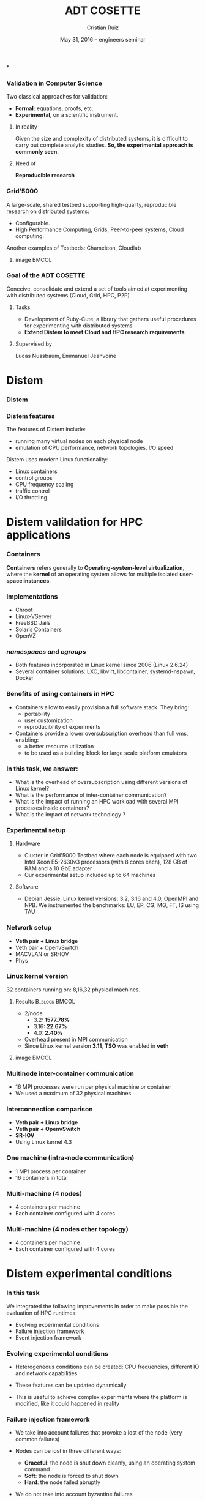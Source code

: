 #+TITLE: ADT COSETTE
#+AUTHOR: Cristian Ruiz
#+EMAIL:     {Cristian.Ruiz}@inria.fr
#+DATE: May 31, 2016 -- engineers seminar \mylogos

#+STARTUP: beamer overview indent

#+OPTIONS: H:3 toc:nil \n:nil @:t ::t |:t ^:nil -:t f:t *:t <:t
#+LaTeX_CLASS_OPTIONS: [11pt,xcolor=dvipsnames,presentation]
#+BEAMER_COLOR_THEME:
#+BEAMER_FONT_THEME:
#+BEAMER_HEADER:
#+EXPORT_SELECT_TAGS: export
#+EXPORT_EXCLUDE_TAGS: noexport
#+BEAMER_INNER_THEME:
#+BEAMER_OUTER_THEME:
#+BEAMER_THEME: default
#+LATEX_CLASS: beamer

#+LATEX_HEADER: \PassOptionsToPackage{svgnames}{xcolor}
#+LATEX_HEADER: \let\AtBeginDocumentSav=\AtBeginDocument
#+LATEX_HEADER: \def\AtBeginDocument#1{}
#+LATEX_HEADER: \input{org-babel-style-preembule.tex}
#+LATEX_HEADER: \let\AtBeginDocument=\AtBeginDocumentSav
#+LATEX_HEADER: \usepackage{minted}
#+LATEX_HEADER: \usepackage{multirow}
#+LATEX_HEADER: \usetikzlibrary{arrows,shapes,positioning}
#+LaTeX_HEADER: \usepackage{subcaption}
#+LATEX_HEADER: \let\tmptableofcontents=\tableofcontents
#+LATEX_HEADER: \def\tableofcontents{}
#+LATEX_HEADER:  \usepackage{color,soul}
#+LATEX_HEADER:  \definecolor{lightblue}{rgb}{1,.9,.7}
#+LATEX_HEADER:  \sethlcolor{lightblue}
#+LATEX_HEADER:  \let\hrefold=\href
#+LATEX_HEADER:  \renewcommand{\href}[2]{\hrefold{#1}{\SoulColor\hl{#2}}}
#+LATEX_HEADER: \newcommand{\muuline}[1]{\SoulColor\hl{#1}}
#+LATEX_HEADER: \makeatletter
#+LATEX_HEADER: \newcommand\SoulColor{%
#+LATEX_HEADER:   \let\set@color\beamerorig@set@color
#+LATEX_HEADER:   \let\reset@color\beamerorig@reset@color}
#+LATEX_HEADER: \makeatother
#+LATEX_HEADER: \newcommand{\bottomcitepre}[1]{\fbox{\vbox{\footnotesize #1}}}



#+LATEX_HEADER: \def\mylogos{\\\vspace{1cm}\begin{center}\includegraphics[height=1.2cm]{logos/inr_logo_sans_sign_coul.png}\hspace{0.5cm}\insertlogo{\includegraphics[height=1.2cm]{logos/grid5000.png}}\hspace{0.5cm}\end{center}\vspace{-1cm}}


*
:PROPERTIES:
:UNNUMBERED: t
:END:
*** Validation in Computer Science

Two classical approaches for validation:

- *Formal:* equations, proofs, etc.
- *Experimental*, on a scientific instrument.

**** In reality

Given the size and complexity of distributed systems,
it is difficult to carry out complete analytic studies.
*So, the experimental approach is commonly seen*.

**** Need of

*Reproducible research*

*** Grid'5000



A large-scale, shared testbed supporting high-quality,
reproducible research on distributed systems:

- Configurable.
- High Performance Computing, Grids, Peer-to-peer systems, Cloud computing.

Another examples of Testbeds: Chameleon, Cloudlab
**** image                                                         :BMCOL:
    :PROPERTIES:
    :BEAMER_col: 0.5
    :END:

#+BEGIN_LaTeX
\begin{figure}[!h]
  \center
  \includegraphics[scale=0.33]{figures/hpc.png}
  \label{fig:hpc}
\end{figure}
#+END_LaTeX


*** Goal of the ADT COSETTE

   Conceive, consolidate and extend a set of tools
   aimed at experimenting with distributed systems
   (Cloud, Grid, HPC, P2P)

**** Tasks
    - Development of Ruby-Cute, a library that gathers useful
      procedures for experimenting with distributed systems
    - *Extend Distem to meet Cloud and HPC research requirements*


**** Supervised by

Lucas Nussbaum, Emmanuel Jeanvoine



* Distem
#+BEGIN_LaTeX
\let\tableofcontents=\tmptableofcontents
\AtBeginSection[]
  {
     \begin{frame}<beamer>
     \frametitle{Outline}
     \tableofcontents[currentsection]
     \end{frame}
  }
#+END_LaTeX
#+LaTeX: \input{org-babel-document-preembule.tex}

*** Distem

#+BEGIN_LaTeX
\begin{center}
\huge
An emulator for distributed systems\\[0.5em]
\large
Take your \alert{real application}\\[0.5em]
Run it on a \alert{cluster}\\[0.5em]
And use \alert{Distem} to \alert{alter the platform}\\
so it \alert{matches the experimental conditions you need}\\[1em]
\normalsize
\begin{tikzpicture}
\pgftext[right]{\includegraphics[width=3cm]{figures/cluster.jpg}}
\draw[line width=1.5mm] (0.1, 0) -- (0.9, 0);
\draw[line width=1.5mm] (0.5, -0.4) -- (0.5, 0.4);
\pgftext[x=1.25cm,left]{\includegraphics[width=2.5cm]{figures/distem.png}}
\draw[line width=1.5mm,->] (4.1,0) -> (4.9,0);
\begin{scope}[xshift=2cm]
\pgftext[x=5cm,y=0.75cm,center]{Heterogeneous nodes}
\pgftext[x=5cm,y=0.25cm,center]{Long distance networks}
\pgftext[x=5cm,y=-0.25cm,center]{Faults, perf. variations}
\pgftext[x=5cm,y=-0.75cm,center]{Grid, Cloud, P2P features}
\pgftext[x=5cm,y=-1.25cm,center]{\Large\ldots}
\end{scope}
\end{tikzpicture}
\end{center}

#+END_LaTeX
# *Emulation combines advantages of simulation and in-situ*


*** Distem features

The features of Distem include:

- running many virtual nodes on each physical node
- emulation of CPU performance, network topologies, I/O speed

Distem uses modern Linux functionality:

- Linux containers
- control groups
- CPU frequency scaling
- traffic control
- I/O throttling


* Distem valildation for HPC applications
*** Containers

 *Containers* refers generally to *Operating-system-level virtualization*,
  where the *kernel* of an operating system allows for multiple isolated *user-space instances*.

#+BEGIN_LaTeX
\begin{figure}[!h]
  \center
  \includegraphics[scale=0.65]{figures/lxc-vm.jpg}
  \label{fig:hpc}
\end{figure}
#+END_LaTeX

*** Implementations

- Chroot
- Linux-VServer
- FreeBSD Jails
- Solaris Containers
- OpenVZ

*** /namespaces and cgroups/

- Both features incorporated in Linux kernel since 2006 (Linux 2.6.24)
- Several container solutions: LXC, libvirt, libcontainer, systemd-nspawn, Docker

#+BEGIN_LaTeX
\begin{figure}[!h]
  \center
\includegraphics[scale=0.30]{figures/libcontainer-diagram.pdf}
  \label{fig:hpc}
\end{figure}
#+END_LaTeX

# /libcontainer/ *will become the standard to manage containers*

*** Benefits of using containers in HPC

- Containers allow to easily provision a full software stack.
  They bring:
  - portability
  - user customization
  - reproducibility of experiments

- Containers provide a lower oversubscription overhead than full vms, enabling:
  - a better resource utilization
  - to be used as a building block for large scale platform emulators


*** In this task, we answer:

- What is the overhead of oversubscription using different versions of Linux kernel?
- What is the performance of inter-container communication?
- What is the impact of running an HPC workload with several MPI processes inside containers?
- What is the impact of network technology ?

*** Experimental setup

**** Hardware
- Cluster in Grid'5000 Testbed where each node is equipped
  with two Intel Xeon E5-2630v3 processors (with 8 cores each), 128 GB of RAM and a 10 GbE adapter
- Our experimental setup included up to 64 machines

**** Software
- Debian Jessie, Linux kernel versions: 3.2, 3.16 and 4.0, OpenMPI and NPB.
  We instrumented the benchmarks: LU, EP, CG, MG, FT, IS using TAU
# \cite{Shende06thetau}.
# - We automate the experimentation processes using Distem\footnote{https://distem.gforge.inria.fr}
#   and Kameleon\footnote{https://github.com/camilo1729/distem-recipes}


*** Network setup

- *Veth pair + Linux bridge*
- Veth pair + OpenvSwitch
- MACVLAN or SR-IOV
- Phys

#+BEGIN_LaTeX
\begin{figure}[!h]
  \center
  \includegraphics[scale=0.4]{figures/lxc-veth.pdf}
  \label{fig:hpc}
\end{figure}
#+END_LaTeX

*** Linux kernel version

   32 containers running on: 8,16,32 physical machines.

**** Results                                               :B_block:BMCOL:
    :PROPERTIES:
    :BEAMER_col: 0.5
    :BEAMER_env: block
    :END:

- 2/node
  - 3.2: *1577.78%*
  - 3.16: *22.67%*
  - 4.0: *2.40%*
- Overhead present in MPI communication
- Since Linux kernel version *3.11*, *TSO* was enabled in *veth*


# What do we observe?


# There is a high performance overhead when using Linux kernel older than 3.16
# We are sure that if we use a kernel higher than 3.16 we are fine, we dont have to worry about.
# This behavior was observe for almost every benchmark.

# Why do we use 32 machines?

# well, we chose one of example. We start to see performance degradation form 8 nodes.
# This problems persist and it it even more severe when the number of nodes increases.

# So, it is important to choose a good kernel


**** image                                                         :BMCOL:
    :PROPERTIES:
    :BEAMER_col: 0.5
    :END:


# *** notes of results						   :noexport:

# This notes explain the results obtained

# The execution with kernel 3.2 of 2 container per node takes 15 times more than native
# communication time is really degradated, cpu is not affected.

#+BEGIN_LaTeX
\begin{figure}[!h]
  \center
  \includegraphics[scale=0.32]{figures/execution_time-kernel-cgB.pdf}
  \label{fig:hpc}
  \caption{CG.B}
\end{figure}
#+END_LaTeX

*** Multinode inter-container communication

- 16 MPI processes were run per physical machine or container
- We used a maximum of 32 physical machines
#+BEGIN_LaTeX

\begin{figure}
  \centering
  \begin{subfigure}[b]{0.42\textwidth}
    \includegraphics[scale=0.25,angle=0]{figures/veth_overhead-tso-ftB.pdf}
    \caption{FT Class B}
  \end{subfigure}
  \begin{subfigure}[b]{0.42\textwidth}
    \includegraphics[scale=0.25,angle=0]{figures/veth_overhead-tso-cgB.pdf}
    \caption{CG Class B}
  \end{subfigure}
\end{figure}

#+END_LaTeX

*** Interconnection comparison

- *Veth pair + Linux bridge*
- *Veth pair + OpenvSwitch*
- *SR-IOV*
- Using Linux kernel 4.3

#+BEGIN_LaTeX
\begin{figure}[!h]
  \center
  \includegraphics[scale=0.4]{figures/lxc-veth.pdf}
  \label{fig:hpc}
\end{figure}
#+END_LaTeX

*** One machine (intra-node communication)
- 1 MPI process per container
- 16 containers in total
#+BEGIN_LaTeX

\begin{figure}
  \centering
  \begin{subfigure}[b]{0.42\textwidth}
    \caption{FT Class B}
    \includegraphics[scale=0.25,angle=0]{figures/intra-container-ftB.pdf}
  \end{subfigure}
  \begin{subfigure}[b]{0.42\textwidth}
    \caption{EP Class B}
    \includegraphics[scale=0.25,angle=0]{figures/intra-container-epB.pdf}
  \end{subfigure}
\end{figure}

#+END_LaTeX

*** Multi-machine (4 nodes)

- 4 containers per machine
- Each container configured with 4 cores
#+BEGIN_LaTeX

\begin{figure}
  \centering
  \begin{subfigure}[b]{0.42\textwidth}
    \caption{LU Class B}
    \includegraphics[scale=0.25,angle=0]{figures/inter-container-luB.pdf}
  \end{subfigure}
  \begin{subfigure}[b]{0.42\textwidth}
    \caption{EP Class B}
    \includegraphics[scale=0.25,angle=0]{figures/inter-container-epB.pdf}
  \end{subfigure}
\end{figure}

#+END_LaTeX

*** Multi-machine (4 nodes other topology)

- 4 containers per machine
- Each container configured with 4 cores

#+BEGIN_LaTeX

\begin{figure}
  \centering
  \begin{subfigure}[b]{0.42\textwidth}
    \caption{LU Class B}
    \includegraphics[scale=0.25,angle=0]{figures/inter-container-topo-luB.pdf}
    \label{fig:epkernelversion}
  \end{subfigure}
  \begin{subfigure}[b]{0.32\textwidth}
    \caption{EP Class B}
    \includegraphics[scale=0.25,angle=0]{figures/inter-container-topo-epB.pdf}
\label{fig:lukernelversion}
  \end{subfigure}
\end{figure}

#+END_LaTeX
* Distem experimental conditions
*** In this task

We integrated the following improvements in order to
make possible the evaluation of HPC runtimes:

- Evolving experimental conditions
- Failure injection framework
- Event injection framework

*** Evolving experimental conditions

#+BEGIN_LaTeX

    \begin{minipage}{0.5\textwidth}
    \begin{center}
        \includegraphics[width=0.9\textwidth]{figures/links}
    \end{center}\end{minipage}\hfill
    \begin{minipage}{0.5\textwidth}
    \begin{center}
        \includegraphics[width=\textwidth]{figures/procs}
    \end{center}\end{minipage}


#+END_LaTeX

- Heterogeneous conditions can be created: CPU frequencies,
  different IO and network capabilities

- These features can be updated dynamically

- This is useful to achieve complex experiments where the platform is modified,
  like it could happened in reality

*** Failure injection framework

# This parts arrive without announce it is difficult to do the transition

- We take into account failures that provoke a lost of the node (very common failures)

- Nodes can be lost in three different ways:

  - *Graceful*: the node is shut down cleanly, using an operating system command
  - *Soft*: the node is forced to shut down
  - *Hard*: the node failed abruptly

- We do not take into account byzantine failures

*** Event injection framework

 # - Virtual platform modifications have to be possible in an automatic and deterministic way
- Increase the reproducibility of experiments
- Distem supports the following modifications for a given set of nodes:
  - CPU frequency
  - Network capabilities (latency and bandwidth)
  - Failures
- These modifications can be injected using a deterministic behavior or using
  a probabilistic distribution

*** Experiment setup

- We evaluate Charm++, OpenMPI and MPICH runtimes
- Charm++: Jacobi3D and Stencil3D
- MPI-based runtimes:  NAS parallel benchmarks

- 3 Grid'5000 clusters located in two sites

- Experimental evaluation:
  - /Failure detection of HPC runtimes/
  - /Validity of fault injection mechanism/
  - /Evaluation of load balancing strategies in Charm++/

*** Failure detection of HPC runtimes


- We run an application on top of the HPC runtime
- We inject different types of faults and observe how the HPC runtime reacts

#+BEGIN_LaTeX

\begin{table}[ht!]
  { \scriptsize
  \begin{tabular}{|c|c|c|c|c|c|c|}
  \hline
  \multirow{3}{*}{\textbf{Failure}} &
  \multicolumn{6}{c|}{\textbf{Runtime}}  \\
  \cline{1-7}
  &\multicolumn{2}{c}{\textbf{Charm++}}&
  \multicolumn{2}{|c}{\textbf{OpenMPI}}&
  \multicolumn{2}{|c|}{\textbf{MPICH}}\\
  \cline{2-7}
  &\textbf{Detected} & \textbf{Action} & \textbf{Detected} & \textbf{Action} & \textbf{Detected} & \textbf{Action}  \\
  \hline
  \textbf{Graceful}  &   Yes  & C   &  Yes   &  \color{red}{H}  &  Yes   &  E   \\
  \textbf{Soft}  &       Yes  & C   &  Yes   &  \color{red}{H}  &  Yes   &  E   \\
  \textbf{Hard}   &      \color{red}{No}   & -   &  Yes   &  \color{red}{H}  &  Yes   &  E   \\
  \hline
  \end{tabular}
  }
  \caption{Failure detection. C refers to the roll-back of the application to the previous checkpoint,
  H refers to the fact that processes hang, E refers to the termination of MPI processes}
  \label{table:assess_HPC_runtimes}
\end{table}


#+END_LaTeX

# - We evaluate several version of OpenMPI: 1.6.5, 1.8.5, 1.10.

*** Evaluating load balancing strategies in Charm++

- We create a platform composed 128 vnodes distributed over 8 physical nodes.

- We experiment with two different scenarios:

  - *Heterogeneous*: half of the vnodes have a CPU clock reduced to 50 %

  - *Dynamic*: the available CPU power of a sub-part of the vnodes is dynamic.


The event injection framework was used to automate the creation of these scenarios

*** Evaluating load balancing strategies in Charm++

   Running Stencil3D using 128 processes in the heterogeneous platform

#+BEGIN_LaTeX
\vspace{0.5cm}
\begin{minipage}{0.30\textwidth}
\begin{center}
\begin{figure}
    \includegraphics[scale=0.22,angle=0]{figures/usage-heterogeneous.pdf}
    \caption{\centering LBOff \newline Walltime: 341 secs}
    \label{fig:heterogeneous}
\end{figure}
    \end{center}\end{minipage}\hfill
\begin{minipage}{0.3\textwidth}
    \begin{center}
\begin{figure}
    \includegraphics[scale=0.22,angle=0]{figures/usage-heterogeneous_refinelb.pdf}
   \caption{\centering RefineLB \newline Walltime: 320 secs}
    \label{fig:refinelbh}
\end{figure}
\end{center}\end{minipage}\hfill
    \begin{minipage}{0.3\textwidth}
    \begin{center}
\begin{figure}
    \includegraphics[scale=0.22,angle=0]{figures/usage-heterogeneous_hybrid}
    \caption{\centering Hybrid \newline Walltime: 356 secs}
        \label{fig:hybridlbh}
\end{figure}
    \end{center}\end{minipage}

#+END_LaTeX

*** Evaluating load balancing strategies in Charm++

Running Stencil3D using 128 processes in the dynamic platform

#+BEGIN_LaTeX
\vspace{0.5cm}
\begin{minipage}{0.30\textwidth}
\begin{center}
\begin{figure}
    \includegraphics[scale=0.22,angle=0]{figures/usage-dynamic}
    \caption{\centering LBOff \newline Walltime: 347 secs}
    \label{fig:heterogeneous}
\end{figure}
    \end{center}\end{minipage}\hfill
\begin{minipage}{0.3\textwidth}
    \begin{center}
\begin{figure}
    \includegraphics[scale=0.22,angle=0]{figures/usage-dynamic_refinelb}
   \caption{\centering RefineLB \newline Walltime: 322 secs}
    \label{fig:refinelbh}
\end{figure}
\end{center}\end{minipage}\hfill
    \begin{minipage}{0.3\textwidth}
    \begin{center}
\begin{figure}
    \includegraphics[scale=0.22,angle=0]{figures/usage-dynamic_hybrid}
    \caption{\centering Hybrid \newline Walltime: 359 secs}
        \label{fig:hybridlbh}
\end{figure}
    \end{center}\end{minipage}

#+END_LaTeX


* Conclusions

*** Conclusions

- Being able to execute experiments on a large set of platform
  configurations in a repeatable way is a sound basis to design
  and improve the HPC runtimes in the future

\vspace{0.5cm}
- *Distem:*
  + offers realistic experimental conditions

  + simplified the uncovering of problems in the
    failure handling for widely used HPC runtimes

  + enables experimenters to easily simulate perturbations and
    heterogeneity of nodes
